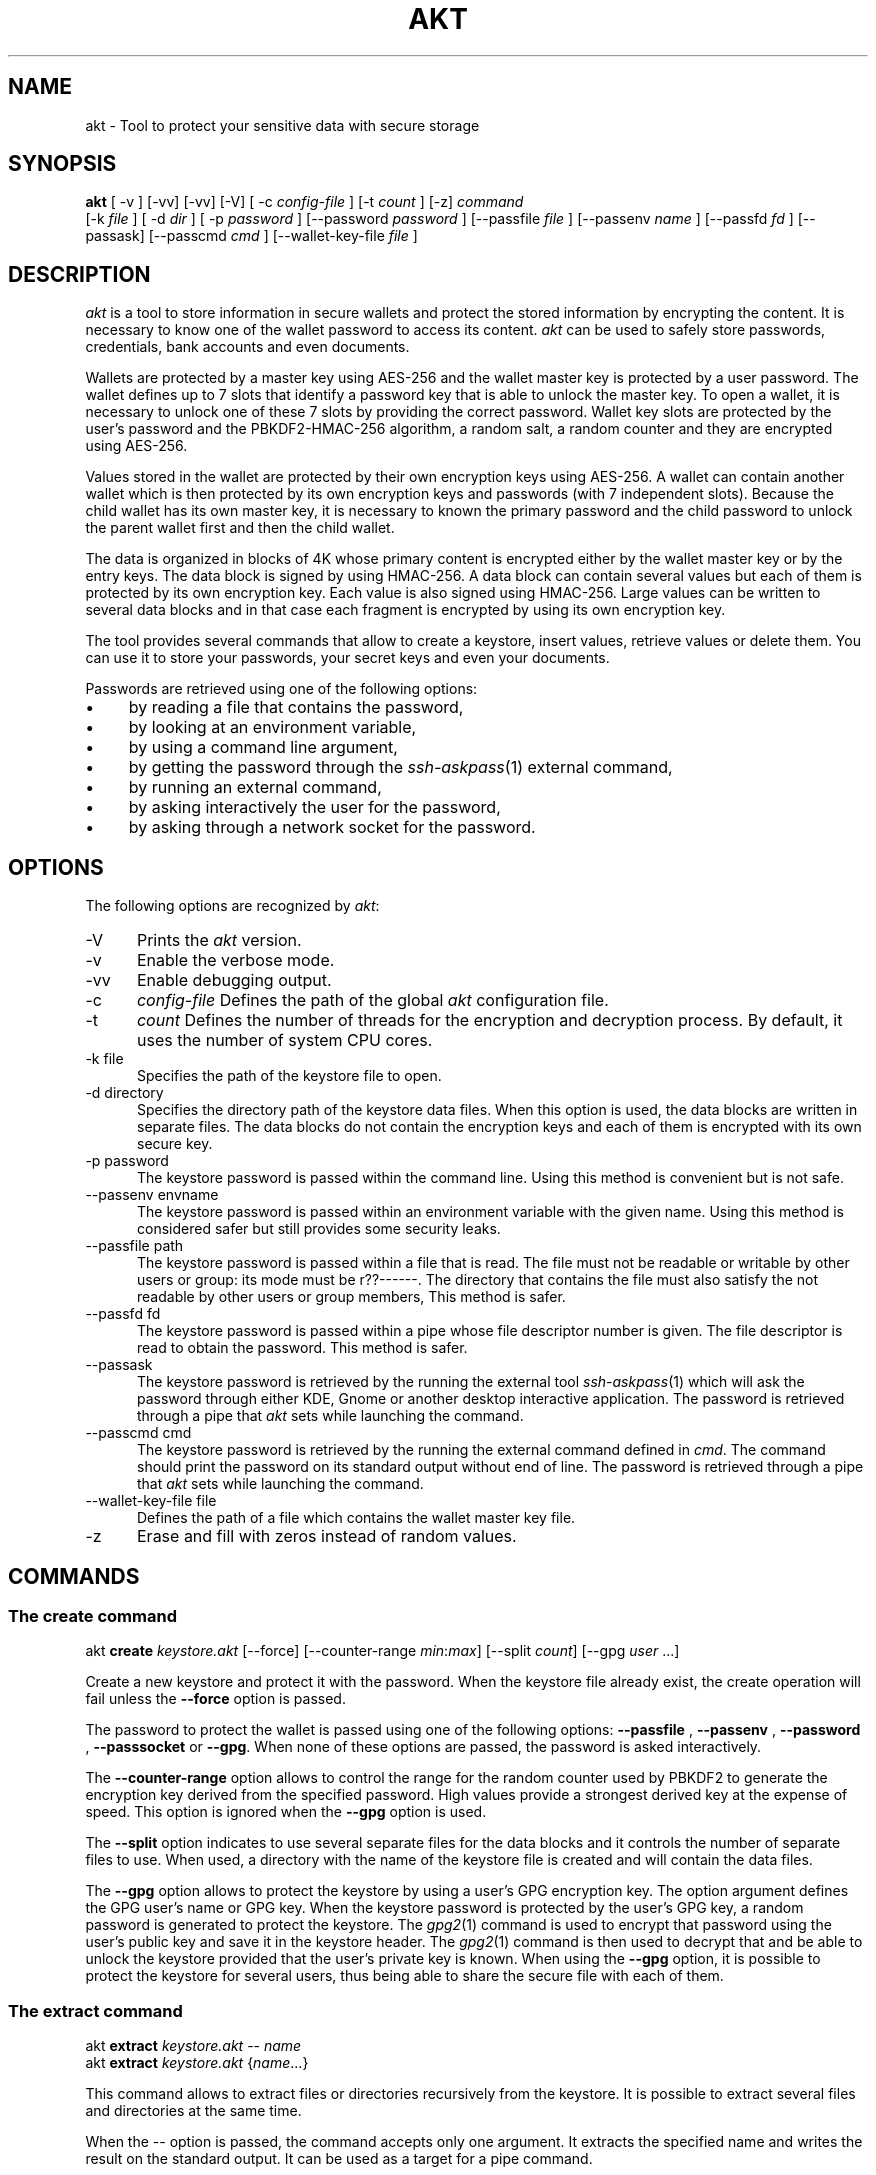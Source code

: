 .\"
.\"
.TH AKT 1 "Dec 23, 2020" "Ada Keystore Tool"
.SH NAME
akt - Tool to protect your sensitive data with secure storage
.SH SYNOPSIS
.B akt
[ -v ] [-vv] [-vv] [-V] [ -c
.I config-file
] [-t
.I count
] [-z]
.I command
 [-k
.I file
] [ -d
.I dir
] [ -p
.I password
] [--password
.I password
] [--passfile
.I file
] [--passenv
.I name
] [--passfd
.I fd
] [--passask] [--passcmd
.I cmd
] [--wallet-key-file
.I file
]
.br
.SH DESCRIPTION
\fIakt\fR is a tool to store information in secure wallets
and protect the stored information by encrypting the content.
It is necessary to know one of the wallet password to access its content.
\fIakt\fR can be used to safely store passwords, credentials,
bank accounts and even documents.
.\"
.PP
Wallets are protected by a master key using AES-256 and the wallet
master key is protected by a user password.
The wallet defines up to 7 slots that identify
a password key that is able to unlock the master key.  To open a wallet,
it is necessary to unlock one of these 7 slots by providing the correct
password.  Wallet key slots are protected by the user's password
and the PBKDF2-HMAC-256 algorithm, a random salt, a random counter
and they are encrypted using AES-256.
.\"
.PP
Values stored in the wallet are protected by their own encryption keys
using AES-256.  A wallet can contain another wallet which is then
protected by its own encryption keys and passwords (with 7 independent slots).
Because the child wallet has its own master key, it is necessary to known
the primary password and the child password to unlock the parent wallet
first and then the child wallet.
.\"
.PP
The data is organized in blocks of 4K whose primary content is encrypted
either by the wallet master key or by the entry keys.  The data block is
signed by using HMAC-256.  A data block can contain several values but
each of them is protected by its own encryption key.  Each value is also
signed using HMAC-256.  Large values can be written to several data
blocks and in that case each fragment is encrypted by using its own
encryption key.
.\"
.PP
The tool provides several commands that allow to create a keystore,
insert values, retrieve values or delete them.  You can use it to
store your passwords, your secret keys and even your documents.
.\""
.PP
Passwords are retrieved using one of the following options:

.IP \(bu 4
by reading a file that contains the password,
.IP \(bu 4
by looking at an environment variable,
.IP \(bu 4
by using a command line argument,
.IP \(bu 4
by getting the password through the
.IR ssh-askpass (1)
external command,
.IP \(bu 4
by running an external command,
.IP \(bu 4
by asking interactively the user for the password,
.IP \(bu 4
by asking through a network socket for the password.
.\"
.PP
.SH OPTIONS
The following options are recognized by \fIakt\fR:
.TP 5
-V
Prints the
.I akt
version.
.TP 5
-v
Enable the verbose mode.
.TP 5
-vv
Enable debugging output.
.TP 5
-c
.I config-file
Defines the path of the global
.I akt
configuration file.
.TP 5
-t
.I count
Defines the number of threads for the encryption and decryption process.
By default, it uses the number of system CPU cores.
.TP 5
-k file
.br
Specifies the path of the keystore file to open.
.TP 5
-d directory
.br
Specifies the directory path of the keystore data files.
When this option is used, the data blocks are written in separate
files.  The data blocks do not contain the encryption keys and each of
them is encrypted with its own secure key.
.TP 5
-p password
.br
The keystore password is passed within the command line.
Using this method is convenient but is not safe.
.TP 5
--passenv envname
.br
The keystore password is passed within an environment variable with the
given name.  Using this method is considered safer but still provides
some security leaks.
.TP 5
--passfile path
.br
The keystore password is passed within a file that is read.
The file must not be readable or writable by other users or group:
its mode must be r??------.  The directory that contains the file
must also satisfy the not readable by other users or group members,
This method is safer.
.TP 5
--passfd fd
.br
The keystore password is passed within a pipe whose file descriptor
number is given.  The file descriptor is read to obtain the password.
This method is safer.
.TP 5
--passask
.br
The keystore password is retrieved by the running the external tool
.IR ssh-askpass (1)
which will ask the password through either KDE, Gnome or another
desktop interactive application.
The password is retrieved through a pipe that
.I akt
sets while launching the command.
.TP 5
--passcmd cmd
.br
The keystore password is retrieved by the running the external command defined in
.IR cmd .
The command should print the password on its standard output without end of line.
The password is retrieved through a pipe that
.I akt
sets while launching the command.
.TP 5
--wallet-key-file file
Defines the path of a file which contains the wallet master key file.
.TP 5
-z
Erase and fill with zeros instead of random values.
.\"
.SH COMMANDS
.\"
.SS The create command
.RS 0
akt \fBcreate\fR \fIkeystore.akt\fR [--force] [--counter-range \fImin\fR:\fImax\fR] [--split \fIcount\fR] [--gpg \fIuser\fP ...]
.RE
.PP
Create a new keystore and protect it with the password.  When the keystore
file already exist, the create operation will fail unless the
.B --force
option is passed.
.\"
.PP
The password to protect the wallet is passed using one of the following options:
.B --passfile
,
.B --passenv
,
.B --password
,
.B --passsocket
or
.BR --gpg .
When none of these options are passed, the password is asked interactively.
.PP
The
.B --counter-range
option allows to control the range for the random counter used by PBKDF2
to generate the encryption key derived from the specified password.
High values provide a strongest derived key at the expense of speed.
This option is ignored when the
.B --gpg
option is used.
.PP
The
.B --split
option indicates to use several separate files for the data blocks
and it controls the number of separate files to use.  When used, a
directory with the name of the keystore file is created and will contain
the data files.
.PP
The
.B --gpg
option allows to protect the keystore by using a user's GPG encryption key.
The option argument defines the GPG user's name or GPG key.
When the keystore password is protected by the user's GPG key,
a random password is generated to protect the keystore.
The
.IR gpg2 (1)
command is used to encrypt that password using the user's public key
and save it in the keystore header.  The
.IR gpg2 (1)
command is then used to decrypt that and be able to unlock the keystore
provided that the user's private key is known.  When using the
.B --gpg
option, it is possible to protect the keystore for several users, thus
being able to share the secure file with each of them.
.\"
.SS The extract command
.RE
.RS 0
akt \fBextract\fP \fIkeystore.akt\fR -- \fIname\fR
.RE
.RS 0
akt \fBextract\fP \fIkeystore.akt\fR {\fIname\fR...}
.RE
.PP
This command allows to extract files or directories recursively from the
keystore.  It is possible to extract several files and directories
at the same time.
.PP
When the
.I --
option is passed, the command accepts only one
argument.  It extracts the specified name and writes the result
on the standard output.  It can be used as a target for a pipe command.
.\"
.\"
.SS The mount command
.RS 0
akt \fBmount\fP \fIkeystore.akt\fR [-f] [--enable-cache] \fImount-point\fR
.RE
.PP
This command is available when the
.IR fuse (8)
support is enabled.  It allows to mount the keystore content on the
.I mount-point
directory and access the encrypted content through the filesystem.
The
.I akt
tool works as a daemon to serve
.IR fuse (8)
requests that come from the kernel.  The
.I -f
option allows to run this daemon as a foreground process.
By default, the kernel cache are disabled because the keystore content
is decrypted and given as clear content to the kernel.  This could be
a security issue for some system and users.
The kernel cache can be enabled by using the
.I --enable-cache
option.
.PP
To unmount the file system, one must use the
.IR mount (8)
command.
.RS 0
umount \fImount-point\fR
.RE
.\"
.\"
.SS The set command
.RS 0
akt \fBset\fR \fIkeystore.akt\fR \fIname\fR \fIvalue\fR
.RE
.PP
The
.I set
command is used to store a content passed as command
line argument in the wallet.  If the wallet already contains
the name, the value is updated.
.\"
.\"
.SS The store command
.RS 0
akt \fBstore\fP \fIkeystore.akt\fR -- \fIname\fR
.RE
.RS 0
akt \fBstore\fP \fIkeystore.akt\fR {\fIfile\fR...|\fIdirectory\fR...}
.RE
.PP
This command can store files or directories recursively in the
keystore.  It is possible to store several files and directories
at the same time.
.PP
When the
.I --
option is passed, the command accepts only one
argument.  It reads the standard input and stores it under the
specified name.  It can be used as a target for a pipe command.
.\"
.SS The remove command
.RS 0
akt \fBremove\fP \fIkeystore.akt\fR \fIname\fR ...
.RE
.PP
The
.I remove
command is used to erase a content from the wallet.  The data block that contained
the content to protect is erased and replaced by zeros.
The secure key that protected the wallet entry is also cleared.
It is possible to remove several contents.
.\"
.SS The edit command
.RS 0
akt \fBedit \fIkeystore.akt\fR [-e editor] \fIname\fR\fR
.RE
.PP
The
.I edit
command can be used to edit the protected wallet entry by calling the
user's prefered editor with the content.  The content is saved in a
temporary directory and in a temporary file.  The editor is launched
with the path and when editing is finished the temporary file is read.
The temporary directory and files are erased when the editor terminates
successfully or not.  The editor can be specified by using the
.I -e
option, by setting up the
.I EDITOR
environment variable or by updating the
.IR editor (1)
alternative with
.IR update-alternative (1).
.\"
.\"
.SS The list command
.RS 0
akt \fBlist\fR \fIkeystore.akt\fR
.RE
.PP
The
.I list
command describes the entries stored in the keystore with
their name, size, type, creation date and number of keys which
protect the entry.
.\"
.\"
.SS The get command
.RS 0
akt \fBget \fIkeystore.akt\fR [-n] \fIname\fR\fR...
.RE
.PP
The
.I get
command allows to retrieve the value associated with a wallet entry.
It retrieves the value for each name passed to the command.
The value is printed on the standard output.
By default a newline is emitted after each value.
The
.I -n
option prevents the output of the trailing newline.
.\"
.\"
.SS The password-add command
.RS 0
akt \fBpassword-add\fR \fIkeystore.akt\fR [--new-passfile \fIfile\fR] [--new-password \fIpassword\fR] [--new-passenv \fIname\fR]
.RE
.PP
The
.I password-add
command allows to add a new password in one of the wallet key slot.  Up to seven
passwords can be defined to protect the wallet.  The overall security of the wallet
is that of the weakest password.  To add a new password, one must know an existing
password.
.\"
.SS The password-remove command
.RS 0
akt \fBpassword-remove\fR \fIkeystore.akt\fR [--force]
.RE
.PP
The
.I password-remove
command can be used to erase a password from the wallet master key slots.
Removing the last password makes the keystore unusable and it is necessary
to pass the
.I --force
option for that.
.\"
.SS The password-set command
.RS 0
akt \fBpassword-set\fR [--new-passfile \fIfile\fR] [--new-password \fIpassword\fR] [--new-passenv \fIname\fR]
.RE
.PP
The
.I password-set
command allows to change the current wallet password.
.\"
.SH SECURITY
.\"
Wallet master keys are protected by a derived key that is created from
the user's password using
.B PBKDF2
and
.B HMAC-256
as hashing operation.  When the wallet is first created, a random salt
and counter are allocated which are then used by the
.B PBKDF2
generation.  The wallet can be protected by up to 7 different passwords.
Despite this, the security of the wallet master key still depends on the
strength of the user's password.  For this matter, it is still critical
for the security to use long passphrases.
.\"
.PP
The passphrase can be passed within an environment variable or within a
command line argument.  These two methods are considered unsafe because it
could be possible for other processes to see these values.  It is best to
use another method such as using the interactive form, passing the password
through a file or passing using a socket based communication.
.\"
.PP
When the wallet master key is protected using
.IR gpg2 (1)
a 32-bytes random binary key and a 16-bytes random binary IV is created
to protect the wallet master key.  Another set of 80 bytes of random
binary data is used to encrypt and sign the whole wallet master key block.
The 128 bytes that form these random binary keys are encrypted using
the user's GPG public key and the result saved in the keystore header
block.  The
.B --gpg
option is specified only for the creation of the keystore and allows
to encrypt a master key slot for several GPG keys.
To unlock the keystore file, the
.IR gpg2 (1)
command will be used to decrypt the keystore header content automatically.
When the user's GPG private key is not found, it is not possible
to unlock the keystore with this method.
.PP
When several GPG keys are used to protect the wallet, they share the same
80 bytes to decrypt the wallet master key block but they have their own
key and IV to unlock the key slot.
.\"
.PP
Depending on the size, a data stored in the wallet is split in one or
several data entry. Each wallet data entry is then protected by their
own secret key and IV vector.
Wallet data entry are encrypted using AES-256-CBC.  The wallet data entry
key and IV vectors are protected by the wallet master key.
.\"
.PP
When the
.B --split
option is used, the data storage files only contain the data blocks.
They do not contain any encryption key.  The data storage files use the
.B .dkt
file extension.
.\"
.SH CONFIGURATION
The
.I akt
global configuration file contains several configuration properties
which are used to customize several commands.  These properties can
be modified with the
.B config
command.
.\"
.SS gpg-encrypt
This property defines the
.IR gpg2 (1)
command to be used to encrypt a content.  The content to encrypt is
passed in the standard input and the encrypted content is read from
the standard output.  The GPG key parameter can be retrieved
by using the
.I $USER
pattern.
.\"
.SS gpg-decrypt
This property defines the
.IR gpg2 (1)
command to be used to decrypt a content.  The content to decrypt is
passed in the standard input and the decrypted content is read from
the standard output.
.\"
.SS gpg-list-keys
This property defines the
.IR gpg2 (1)
command to be used to retrieve the list of available secret keys.
This command is executed when the keystore file is protected by a
GPG key to identify the possible GPG Key ids that
are capable of decrypting it.
.\"
.SS fill-zero
This property controls whether
.I akt
must fill unused data areas with zeros or with random bytes.
.\"
.SH SEE ALSO
\fIeditor(1)\fR, \fIupdate-alternative(1)\fR, \fIssh-askpass(1)\fR,
\fIgpg2(1)\fR, \fImount(8)\fR, \fIfuse(8)\fR
.\"
.\"
.SH AUTHOR
Written by Stephane Carrez.
.\"

